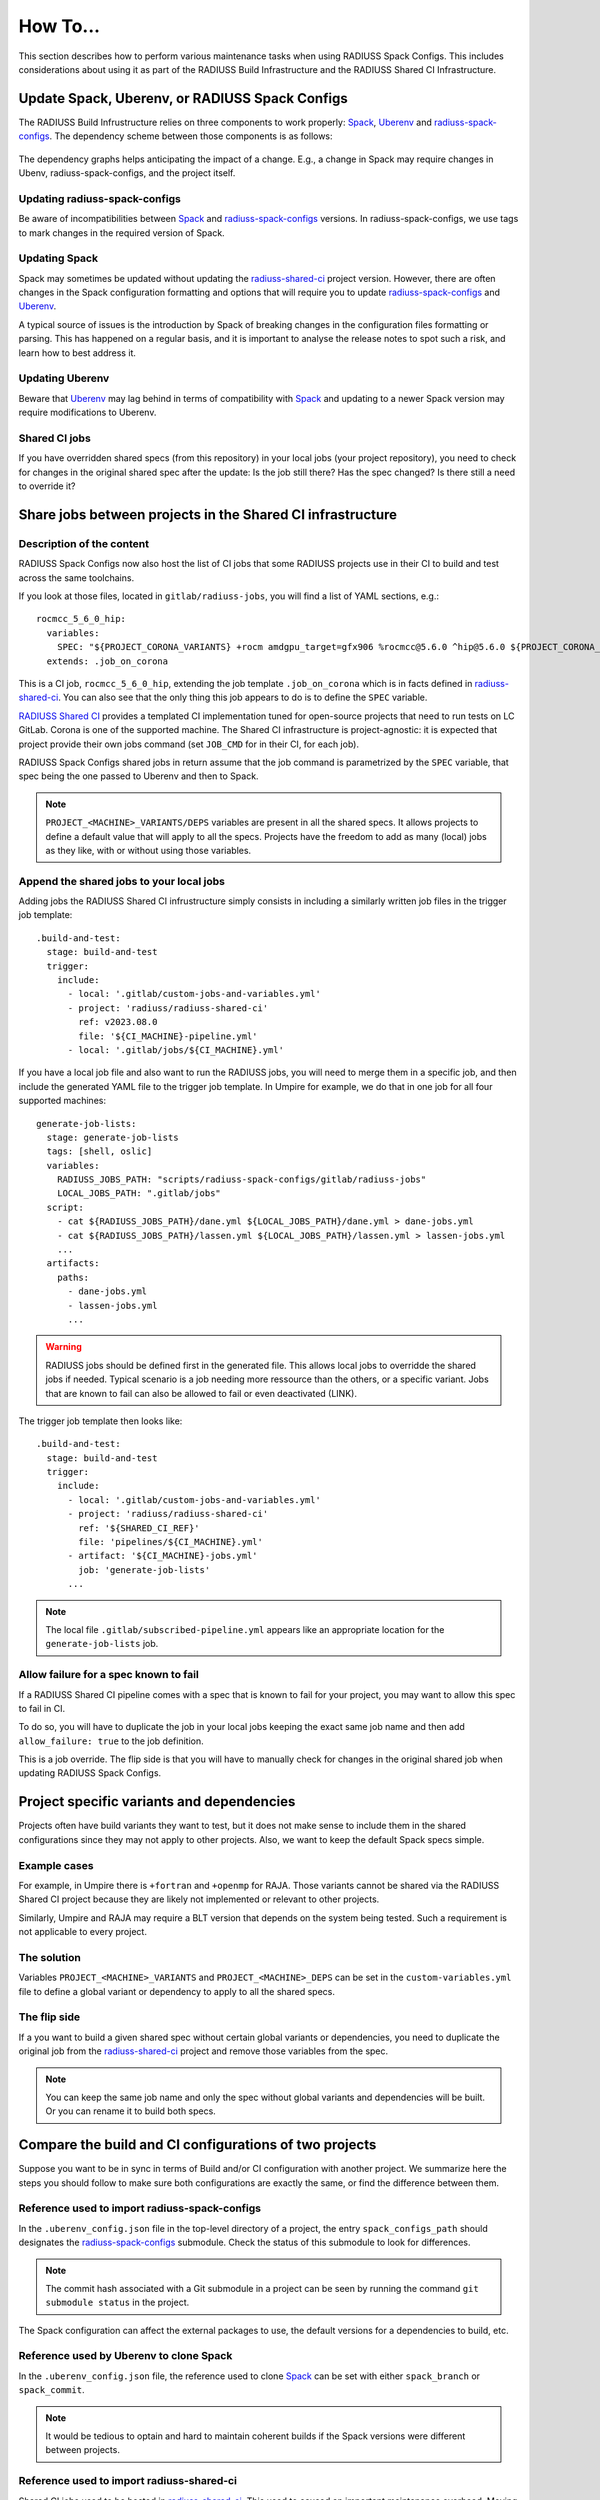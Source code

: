 .. ##
.. ## Copyright (c) 2022-2025, Lawrence Livermore National Security, LLC and
.. ## other RADIUSS Project Developers. See the top-level COPYRIGHT file for
.. ## details.
.. ##
.. ## SPDX-License-Identifier: (MIT)
.. ##

.. _user_how_to-label:

*********
How To...
*********

This section describes how to perform various maintenance tasks when using
RADIUSS Spack Configs. This includes considerations about using it as part of
the RADIUSS Build Infrastructure and the RADIUSS Shared CI Infrastructure.

.. _update_spack_uberenv_rsc:

===============================================
Update Spack, Uberenv, or RADIUSS Spack Configs
===============================================

The RADIUSS Build Infrustructure relies on three components to work properly:
`Spack`_, `Uberenv`_ and `radiuss-spack-configs`_. The dependency scheme
between those components is as follows:

.. figure:: images/build-infrastructure-components.png
   :scale: 36 %
   :align: center

   The dependency graphs helps anticipating the impact of a change. E.g., a
   change in Spack may require changes in Ubenv, radiuss-spack-configs, and the
   project itself.

Updating radiuss-spack-configs
==============================

Be aware of incompatibilities between `Spack`_ and `radiuss-spack-configs`_
versions. In radiuss-spack-configs, we use tags to mark changes in the required
version of Spack.

Updating Spack
==============

Spack may sometimes be updated without updating the `radiuss-shared-ci`_
project version. However, there are often changes in the Spack configuration
formatting and options that will require you to update `radiuss-spack-configs`_
and `Uberenv`_.

A typical source of issues is the introduction by Spack of breaking changes in
the configuration files formatting or parsing. This has happened on a regular
basis, and it is important to analyse the release notes to spot such a risk,
and learn how to best address it.

Updating Uberenv
================

Beware that `Uberenv`_ may lag behind in terms of compatibility with `Spack`_
and updating to a newer Spack version may require modifications to Uberenv.

Shared CI jobs
==============

If you have overridden shared specs (from this repository) in your local jobs
(your project repository), you need to check for changes in the original shared
spec after the update: Is the job still there? Has the spec changed? Is there
still a need to override it?


.. _shared_ci_jobs:

===========================================================
Share jobs between projects in the Shared CI infrastructure
===========================================================

Description of the content
==========================

RADIUSS Spack Configs now also host the list of CI jobs that some RADIUSS
projects use in their CI to build and test across the same toolchains.

If you look at those files, located in ``gitlab/radiuss-jobs``, you will find
a list of YAML sections, e.g.::

  rocmcc_5_6_0_hip:
    variables:
      SPEC: "${PROJECT_CORONA_VARIANTS} +rocm amdgpu_target=gfx906 %rocmcc@5.6.0 ^hip@5.6.0 ${PROJECT_CORONA_DEPS}"
    extends: .job_on_corona

This is a CI job, ``rocmcc_5_6_0_hip``, extending the job template
``.job_on_corona`` which is in facts defined in `radiuss-shared-ci`_. You can
also see that the only thing this job appears to do is to define the ``SPEC``
variable.

`RADIUSS Shared CI`_ provides a templated CI implementation tuned for
open-source projects that need to run tests on LC GitLab. Corona is one of the
supported machine. The Shared CI infrastructure is project-agnostic: it is
expected that project provide their own jobs command (set ``JOB_CMD`` for in
their CI, for each job).

RADIUSS Spack Configs shared jobs in return assume that the job command is
parametrized by the ``SPEC`` variable, that spec being the one passed to
Uberenv and then to Spack.

.. note::
   ``PROJECT_<MACHINE>_VARIANTS/DEPS`` variables are present in all the shared
   specs. It allows projects to define a default value that will apply to all
   the specs. Projects have the freedom to add as many (local) jobs as they
   like, with or without using those variables.

Append the shared jobs to your local jobs
=========================================

Adding jobs the RADIUSS Shared CI infrustructure simply consists in including
a similarly written job files in the trigger job template::

  .build-and-test:
    stage: build-and-test
    trigger:
      include:
        - local: '.gitlab/custom-jobs-and-variables.yml'
        - project: 'radiuss/radiuss-shared-ci'
          ref: v2023.08.0
          file: '${CI_MACHINE}-pipeline.yml'
        - local: '.gitlab/jobs/${CI_MACHINE}.yml'

If you have a local job file and also want to run the RADIUSS jobs, you will
need to merge them in a specific job, and then include the generated YAML file
to the trigger job template. In Umpire for example, we do that in one job for
all four supported machines::

  generate-job-lists:
    stage: generate-job-lists
    tags: [shell, oslic]
    variables:
      RADIUSS_JOBS_PATH: "scripts/radiuss-spack-configs/gitlab/radiuss-jobs"
      LOCAL_JOBS_PATH: ".gitlab/jobs"
    script:
      - cat ${RADIUSS_JOBS_PATH}/dane.yml ${LOCAL_JOBS_PATH}/dane.yml > dane-jobs.yml
      - cat ${RADIUSS_JOBS_PATH}/lassen.yml ${LOCAL_JOBS_PATH}/lassen.yml > lassen-jobs.yml
      ...
    artifacts:
      paths:
        - dane-jobs.yml
        - lassen-jobs.yml
        ...

.. warning::
   RADIUSS jobs should be defined first in the generated file. This allows
   local jobs to overridde the shared jobs if needed. Typical scenario is a
   job needing more ressource than the others, or a specific variant. Jobs
   that are known to fail can also be allowed to fail or even deactivated
   (LINK).

The trigger job template then looks like::

  .build-and-test:
    stage: build-and-test
    trigger:
      include:
        - local: '.gitlab/custom-jobs-and-variables.yml'
        - project: 'radiuss/radiuss-shared-ci'
          ref: '${SHARED_CI_REF}'
          file: 'pipelines/${CI_MACHINE}.yml'
        - artifact: '${CI_MACHINE}-jobs.yml'
          job: 'generate-job-lists'
        ...

.. note::
   The local file ``.gitlab/subscribed-pipeline.yml`` appears like an
   appropriate location for the ``generate-job-lists`` job.


.. _allow_job_failure:

Allow failure for a spec known to fail
======================================

If a RADIUSS Shared CI pipeline comes with a spec that is known to fail for
your project, you may want to allow this spec to fail in CI.

To do so, you will have to duplicate the job in your local jobs keeping the
exact same job name and then add ``allow_failure: true`` to the job definition.

This is a job override. The flip side is that you will have to manually check
for changes in the original shared job when updating RADIUSS Spack Configs.


==========================================
Project specific variants and dependencies
==========================================

Projects often have build variants they want to test, but it does not make
sense to include them in the shared configurations since they may not apply to
other projects. Also, we want to keep the default Spack specs simple.

Example cases
=============

For example, in Umpire there is ``+fortran`` and ``+openmp`` for RAJA. Those
variants cannot be shared via the RADIUSS Shared CI project because they are
likely not implemented or relevant to other projects.

Similarly, Umpire and RAJA may require a BLT version that depends on the system
being tested. Such a requirement is not applicable to every project.

The solution
============

Variables ``PROJECT_<MACHINE>_VARIANTS`` and ``PROJECT_<MACHINE>_DEPS`` can be
set in the ``custom-variables.yml`` file to define a global variant or
dependency to apply to all the shared specs.

The flip side
=============

If a you want to build a given shared spec without certain global variants or
dependencies, you need to duplicate the original job from the
`radiuss-shared-ci`_ project and remove those variables from the spec.

.. note::
   You can keep the same job name and only the spec without global variants and
   dependencies will be built. Or you can rename it to build both specs.


.. _compare_ci_configs:

=======================================================
Compare the build and CI configurations of two projects
=======================================================

Suppose you want to be in sync in terms of Build and/or CI configuration with
another project. We summarize here the steps you should follow to make sure
both configurations are exactly the same, or find the difference between them.

Reference used to import radiuss-spack-configs
==============================================

In the ``.uberenv_config.json`` file in the top-level directory of a project,
the entry ``spack_configs_path`` should designates the `radiuss-spack-configs`_
submodule. Check the status of this submodule to look for differences.

.. note::
   The commit hash associated with a Git submodule in a project can be seen
   by running the command ``git submodule status`` in the project.

The Spack configuration can affect the external packages to use, the default
versions for a dependencies to build, etc.

Reference used by Uberenv to clone Spack
========================================

In the ``.uberenv_config.json`` file, the reference used to clone `Spack`_ can
be set with either ``spack_branch`` or ``spack_commit``.

.. note::
   It would be tedious to optain and hard to maintain coherent builds if the
   Spack versions were different between projects.

Reference used to import radiuss-shared-ci
==========================================

Shared CI jobs used to be hosted in `radiuss-shared-ci`_. This used to caused
an important maintenance overhead. Moving those jobs to RADIUSS Spack configs,
the Shared CI version in use should not impact the targets being built anymore.

Local jobs (defined by the projects)
====================================

Compare each ``.gitlab/jobs/<MACHINE>.yml`` file between the two
projects and look for:

* differences between jobs with the same name.

* overridden jobs: if a local job has the same name as a shared job it will
  override the shared job.

* jobs present only in one of the two projects.


===========================
List the Spack specs tested
===========================

`RADIUSS Shared CI`_ uses Spack specs to express the types of builds to test.
We aim at sharing those specs so that projects build with similar
configurations. However we allow projects to add extra specs to test
project-specific configurations.

Shared specs for machine ``dane``, for example, can be listed directly in
`radiuss-shared-ci`_:

.. code-block:: bash

  cd radiuss-shared-ci
  git grep SPEC gitlab/radiuss-jobs/dane.yml

Extra ``dane`` specs, specific to one project, are defined locally to the
project in ``.gitlab/jobs/dane.yml``

.. code-block:: bash

  cd <project>
  git grep SPEC .gitlab/jobs/dane.yml

===========
Use Uberenv
===========

.. code-block:: bash

  $ ./scripts/uberenv/uberenv.py

.. note::
  On LC machines, it is following the *good neighbor* policy to do your build 
  step on a compute node. Here is an example command: 
  ``srun -ppdebug -N1 --exclusive ./scripts/uberenv/uberenv.py``

Unless otherwise specified, Spack will default to a compiler. It is recommended
to specify which compiler to use by adding the compiler spec to the ``--spec=``
Uberenv command line option.

Some options
============

``--spec=`` is used to define how your project will be built. It should be the
same as a Spack spec, without the project name. For example:

* ``--spec=%clang@9.0.0``
* ``--spec=%clang@8.0.1+cuda``

The directory that will hold the Spack instance and the installations can also
be customized with ``--prefix=``. For example:

* ``--prefix=<Path to uberenv build directory (defaults to ./uberenv_libs)>``

Building dependencies can take a long time. If you already have a Spack instance
you would like to reuse (supplementing the local one managed by Uberenv), you
can do so with the ``--upstream=`` option:

* ``--upstream=<path_to_my_spack>/opt/spack ...``

===========================================
Choose a Spack reference (commit or branch)
===========================================

Uberenv needs to know which version of Spack to clone locally. The Spack
version used by a project can be found in the ``.uberenv_config.json`` file
in the top-level project directory.

In general, using the latest Spack release should be the default strategy.
But things can quickly get complicated. Among the considerations for choosing
a Spack version are:

* Need for a newer Spack feature / fix.

* Need for a newer package version, for example supporting the latest release
  of a given product.

* Coherency with other projects.

Let's consider the example of Umpire/RAJA/CHAI. Those projects work together
and have synchronized releases. They all use Uberenv for their CI.

For those projects we try to:

* Use the same Spack reference so testing behaves coherently across projects.

* Use a Spack reference as new as possible, without changing it every month
  (for now).

* Limit local patching of Spack packages.

.. note::
  A typical requirement is to update Spack to a version recent enough to
  feature the highest desired version of HIP toolchain. This is because Spack
  may mix external tools from different versions if they are not in the scope
  of supported versions defined, e.g., by the hip package. In other words, if
  the hip package defines versions up to 5.7.1 while the version 6.0.0 tools
  are defined as externals in the packages.yaml then Spack may pick up some of
  the 6.0.0 tools even when asked to build with rocm@5.7.1. An attempt to
  mitigate this issue can be found here:
  https://github.com/spack/spack/pull/41700


Limiting local patching of Spack packages
=========================================

Uberenv allows projects to duplicate any Spack package locally and patch it.
It is important to limit the amount of patching, however. Every local patch
creates a divergence between the developer / CI configuration and the one a
project gets from the Spack repo.

Typical use cases for a local package patch include:

* Test changes to the package that will be necessary for the next release.

* Fix a bug, test a tweak in a toolchain configuration (we have seen the need
  for flags, or HIP / CUDA tweaks in the past).

In any case, those local changes should be pushed to upstream Spack as soon as
possible. Typically, a project upstreams changes to its Spack package after
a project release is done. This allows the new release tag/version to be
included in the Spack package update.

Spack reference during the release process
==========================================

As mentioned above, when a projects does a release, the release has to
happen before it can be added to Spack.

Then, we want:

* To limit the use of a local patch: after a release there should be no local
  patching needed.

* To make sure we keep testing our code as close as possible to the user
  configuration: only the latest Spack package has the logic to build the
  latest release. **(Most) users will want that.**

For a project, that means we will have to update the Spack reference for
Uberenv as soon as the Spack package has been updated.

.. note::
   Upstream of the release, we might want to test the upcoming Spack package
   changes in spack@develop. In other words, we could anticipate the creation
   of a pull request in Spack and use it as a reference in Uberenv. However, it
   is not advised to create the release with this setting, because Uberenv now
   points to a PR in Spack that may disappear in the future.

In a nutshell
=============

The chosen Spack reference used in Uberenv should evolve in time as follows:

* After a project release, when the upstream Spack package gets updated, and
  Uberenv should point to the corresponding Spack merge commit.

* Then, when a new Spack release comes out, it will have our latest changes and
  should be used as a reference.

* Approaching a new release, Uberenv should point to the latest Spack release,
  but we might want to anticipate some testing with spack@develop, without
  merging that change.


.. _RADIUSS Shared CI: https://radiuss-shared-ci.readthedocs.io/en/latest/index.html
.. _radiuss-spack-configs: https://github.com/LLNL/radiuss-spack-configs
.. _radiuss-shared-ci: https://github.com/LLNL/radiuss-shared-ci
.. _Uberenv: https://github.com/LLNL/uberenv
.. _Spack: https://github.com/spack/spack
